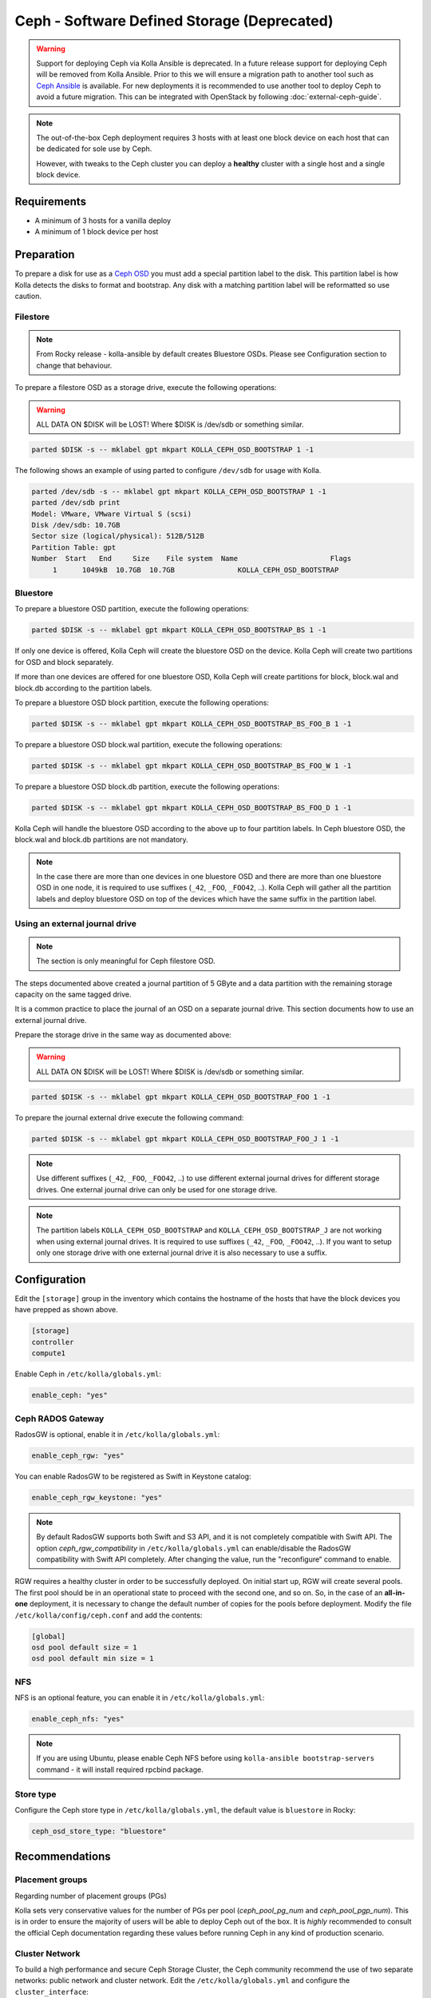 .. _ceph-guide:

============================================
Ceph - Software Defined Storage (Deprecated)
============================================

.. warning::
   Support for deploying Ceph via Kolla Ansible is deprecated. In a future
   release support for deploying Ceph will be removed from Kolla Ansible. Prior
   to this we will ensure a migration path to another tool such as `Ceph
   Ansible <http://docs.ceph.com/ceph-ansible/master/>`__ is available. For new
   deployments it is recommended to use another tool to deploy Ceph to avoid a
   future migration. This can be integrated with OpenStack by following
   :doc:`external-ceph-guide`.

.. note::
   The out-of-the-box Ceph deployment requires 3 hosts with at least one block
   device on each host that can be dedicated for sole use by Ceph.

   However, with tweaks to the Ceph cluster you can deploy a **healthy** cluster
   with a single host and a single block device.

Requirements
------------

* A minimum of 3 hosts for a vanilla deploy
* A minimum of 1 block device per host

Preparation
-----------

To prepare a disk for use as a
`Ceph OSD <http://docs.ceph.com/docs/master/man/8/ceph-osd/>`_ you must add a
special partition label to the disk. This partition label is how Kolla detects
the disks to format and bootstrap. Any disk with a matching partition label
will be reformatted so use caution.

Filestore
~~~~~~~~~

.. note::

   From Rocky release - kolla-ansible by default creates Bluestore OSDs.
   Please see Configuration section to change that behaviour.

To prepare a filestore OSD as a storage drive, execute the following
operations:

.. warning::

   ALL DATA ON $DISK will be LOST! Where $DISK is /dev/sdb or something similar.

.. code-block:: console

   parted $DISK -s -- mklabel gpt mkpart KOLLA_CEPH_OSD_BOOTSTRAP 1 -1

The following shows an example of using parted to configure ``/dev/sdb`` for
usage with Kolla.

.. code-block:: console

   parted /dev/sdb -s -- mklabel gpt mkpart KOLLA_CEPH_OSD_BOOTSTRAP 1 -1
   parted /dev/sdb print
   Model: VMware, VMware Virtual S (scsi)
   Disk /dev/sdb: 10.7GB
   Sector size (logical/physical): 512B/512B
   Partition Table: gpt
   Number  Start   End     Size    File system  Name                      Flags
        1      1049kB  10.7GB  10.7GB               KOLLA_CEPH_OSD_BOOTSTRAP

Bluestore
~~~~~~~~~

To prepare a bluestore OSD partition, execute the following operations:

.. code-block:: console

   parted $DISK -s -- mklabel gpt mkpart KOLLA_CEPH_OSD_BOOTSTRAP_BS 1 -1

If only one device is offered, Kolla Ceph will create the bluestore OSD on the
device. Kolla Ceph will create two partitions for OSD and block separately.

If more than one devices are offered for one bluestore OSD, Kolla Ceph will
create partitions for block, block.wal and block.db according to the partition
labels.

To prepare a bluestore OSD block partition, execute the following operations:

.. code-block:: console

   parted $DISK -s -- mklabel gpt mkpart KOLLA_CEPH_OSD_BOOTSTRAP_BS_FOO_B 1 -1

To prepare a bluestore OSD block.wal partition, execute the following
operations:

.. code-block:: console

   parted $DISK -s -- mklabel gpt mkpart KOLLA_CEPH_OSD_BOOTSTRAP_BS_FOO_W 1 -1

To prepare a bluestore OSD block.db partition, execute the following
operations:

.. code-block:: console

   parted $DISK -s -- mklabel gpt mkpart KOLLA_CEPH_OSD_BOOTSTRAP_BS_FOO_D 1 -1

Kolla Ceph will handle the bluestore OSD according to the above up to four
partition labels. In Ceph bluestore OSD, the block.wal and block.db partitions
are not mandatory.

.. note::

   In the case there are more than one devices in one bluestore OSD and there
   are more than one bluestore OSD in one node, it is required to use suffixes
   (``_42``, ``_FOO``, ``_FOO42``, ..). Kolla Ceph will gather all the
   partition labels and deploy bluestore OSD on top of the devices which have
   the same suffix in the partition label.


Using an external journal drive
~~~~~~~~~~~~~~~~~~~~~~~~~~~~~~~

.. note::

   The section is only meaningful for Ceph filestore OSD.

The steps documented above created a journal partition of 5 GByte
and a data partition with the remaining storage capacity on the same tagged
drive.

It is a common practice to place the journal of an OSD on a separate
journal drive. This section documents how to use an external journal drive.

Prepare the storage drive in the same way as documented above:

.. warning::

   ALL DATA ON $DISK will be LOST! Where $DISK is /dev/sdb or something similar.

.. code-block:: console

   parted $DISK -s -- mklabel gpt mkpart KOLLA_CEPH_OSD_BOOTSTRAP_FOO 1 -1

To prepare the journal external drive execute the following command:

.. code-block:: console

   parted $DISK -s -- mklabel gpt mkpart KOLLA_CEPH_OSD_BOOTSTRAP_FOO_J 1 -1

.. note::

   Use different suffixes (``_42``, ``_FOO``, ``_FOO42``, ..) to use different external
   journal drives for different storage drives. One external journal drive can only
   be used for one storage drive.

.. note::

   The partition labels ``KOLLA_CEPH_OSD_BOOTSTRAP`` and ``KOLLA_CEPH_OSD_BOOTSTRAP_J``
   are not working when using external journal drives. It is required to use
   suffixes (``_42``, ``_FOO``, ``_FOO42``, ..). If you want to setup only one
   storage drive with one external journal drive it is also necessary to use a suffix.


Configuration
-------------

Edit the ``[storage]`` group in the inventory which contains the hostname
of the hosts that have the block devices you have prepped as shown above.

.. code-block:: ini

   [storage]
   controller
   compute1

Enable Ceph in ``/etc/kolla/globals.yml``:

.. code-block:: yaml

   enable_ceph: "yes"

Ceph RADOS Gateway
~~~~~~~~~~~~~~~~~~

RadosGW is optional, enable it in ``/etc/kolla/globals.yml``:

.. code-block:: yaml

   enable_ceph_rgw: "yes"

You can enable RadosGW to be registered as Swift in Keystone catalog:

.. code-block:: yaml

   enable_ceph_rgw_keystone: "yes"

.. note::

    By default RadosGW supports both Swift and S3 API, and it is not
    completely compatible with Swift API. The option `ceph_rgw_compatibility`
    in ``/etc/kolla/globals.yml`` can enable/disable the RadosGW
    compatibility with Swift API completely. After changing the value, run the
    "reconfigure“ command to enable.

RGW requires a healthy cluster in order to be successfully deployed. On initial
start up, RGW will create several pools. The first pool should be in an
operational state to proceed with the second one, and so on. So, in the case of
an **all-in-one** deployment, it is necessary to change the default number of
copies for the pools before deployment. Modify the file
``/etc/kolla/config/ceph.conf`` and add the contents:

.. path /etc/kolla/config/ceph.conf
.. code-block:: ini

   [global]
   osd pool default size = 1
   osd pool default min size = 1

NFS
~~~

NFS is an optional feature, you can enable it in ``/etc/kolla/globals.yml``:

.. code-block:: yaml

   enable_ceph_nfs: "yes"

.. note::

   If you are using Ubuntu, please enable Ceph NFS before using
   ``kolla-ansible bootstrap-servers`` command - it will install required rpcbind
   package.

Store type
~~~~~~~~~~

Configure the Ceph store type in ``/etc/kolla/globals.yml``, the default
value is ``bluestore`` in Rocky:

.. code-block:: yaml

   ceph_osd_store_type: "bluestore"

Recommendations
---------------

Placement groups
~~~~~~~~~~~~~~~~

Regarding number of placement groups (PGs)

Kolla sets very conservative values for the number of PGs per pool
(`ceph_pool_pg_num` and `ceph_pool_pgp_num`). This is in order to ensure
the majority of users will be able to deploy Ceph out of the box. It is
*highly* recommended to consult the official Ceph documentation regarding
these values before running Ceph in any kind of production scenario.

Cluster Network
~~~~~~~~~~~~~~~

To build a high performance and secure Ceph Storage Cluster, the Ceph community
recommend the use of two separate networks: public network and cluster network.
Edit the ``/etc/kolla/globals.yml`` and configure the ``cluster_interface``:

.. path /etc/kolla/globals.yml
.. code-block:: yaml

   cluster_interface: "eth2"

For more details, see `NETWORK CONFIGURATION REFERENCE
<http://docs.ceph.com/docs/master/rados/configuration/network-config-ref/#ceph-networks>`_
of Ceph Documentation.

Deployment
----------

Finally deploy the Ceph-enabled OpenStack:

.. code-block:: console

   kolla-ansible deploy -i path/to/inventory

.. note::

   Kolla Ceph supports mixed Ceph OSD deployment, i.e. some Ceph OSDs are
   bluestore, the others are filestore. The ``ceph_osd_store_type`` of each
   Ceph OSD can be configured under ``[storage]`` in the multinode inventory
   file. The Ceph OSD store type is unique in one storage node. For example:

.. code-block:: ini

   [storage]
   storage_node1_hostname ceph_osd_store_type=bluestore
   storage_node2_hostname ceph_osd_store_type=bluestore
   storage_node3_hostname ceph_osd_store_type=filestore
   storage_node4_hostname ceph_osd_store_type=filestore

Using Cache Tiering
-------------------

An optional `cache tiering <http://docs.ceph.com/docs/jewel/rados/operations/cache-tiering/>`_
can be deployed by formatting at least one cache device and enabling cache.
tiering in the globals.yml configuration file.

To prepare a filestore OSD as a cache device, execute the following
operations:

.. code-block:: console

   parted $DISK -s -- mklabel gpt mkpart KOLLA_CEPH_OSD_CACHE_BOOTSTRAP 1 -1

.. note::

   To prepare a bluestore OSD as a cache device, change the partition name in
   the above command to "KOLLA_CEPH_OSD_CACHE_BOOTSTRAP_BS". The deployment of
   bluestore cache OSD is the same as bluestore OSD.

Enable the Ceph cache tier in ``/etc/kolla/globals.yml``:

.. code-block:: yaml

   enable_ceph: "yes"
   ceph_enable_cache: "yes"
   # Valid options are [ forward, none, writeback ]
   ceph_cache_mode: "writeback"

After this run the playbooks as you normally would, for example:

.. code-block:: console

   kolla-ansible deploy -i path/to/inventory

Setting up an Erasure Coded Pool
--------------------------------

`Erasure code <http://docs.ceph.com/docs/jewel/rados/operations/erasure-code/>`_
is the new big thing from Ceph. Kolla has the ability to setup your Ceph pools
as erasure coded pools. Due to technical limitations with Ceph, using erasure
coded pools as OpenStack uses them requires a cache tier. Additionally, you
must make the choice to use an erasure coded pool or a replicated pool
(the default) when you initially deploy. You cannot change this without
completely removing the pool and recreating it.

To enable erasure coded pools add the following options to your
``/etc/kolla/globals.yml`` configuration file:

.. code-block:: yaml

   # A requirement for using the erasure-coded pools is you must setup a cache tier
   # Valid options are [ erasure, replicated ]
   ceph_pool_type: "erasure"
   # Optionally, you can change the profile
   #ceph_erasure_profile: "k=4 m=2 ruleset-failure-domain=host"

Managing Ceph
-------------

Check the Ceph status for more diagnostic information. The sample output below
indicates a healthy cluster:

.. code-block:: console

   docker exec ceph_mon ceph -s

   cluster:
     id:     f2ed6c00-c043-4e1c-81b6-07c512db26b1
     health: HEALTH_OK

   services:
     mon: 1 daemons, quorum 172.16.31.121
     mgr: poc12-01(active)
     osd: 4 osds: 4 up, 4 in; 5 remapped pgs

   data:
     pools:   4 pools, 512 pgs
     objects: 0 objects, 0 bytes
     usage:   432 MB used, 60963 MB / 61395 MB avail
     pgs:     512 active+clean

If Ceph is run in an **all-in-one** deployment or with less than three storage
nodes, further configuration is required. It is necessary to change the default
number of copies for the pool. The following example demonstrates how to change
the number of copies for the pool to 1:

.. code-block:: console

   docker exec ceph_mon ceph osd pool set rbd size 1

All the pools must be modified if Glance, Nova, and Cinder have been deployed.
An example of modifying the pools to have 2 copies:

.. code-block:: console

   for p in images vms volumes backups; do docker exec ceph_mon ceph osd pool set ${p} size 2; done

If using a cache tier, these changes must be made as well:

.. code-block:: console

   for p in images vms volumes backups; do docker exec ceph_mon ceph osd pool set ${p}-cache size 2; done

The default pool Ceph creates is named **rbd**. It is safe to remove this pool:

.. code-block:: console

   docker exec ceph_mon ceph osd pool delete rbd rbd --yes-i-really-really-mean-it

Troubleshooting
---------------

Deploy fails with 'Fetching Ceph keyrings ... No JSON object could be decoded'
~~~~~~~~~~~~~~~~~~~~~~~~~~~~~~~~~~~~~~~~~~~~~~~~~~~~~~~~~~~~~~~~~~~~~~~~~~~~~~

If an initial deploy of Ceph fails, perhaps due to improper configuration or
similar, the cluster will be partially formed and will need to be reset for a
successful deploy.

In order to do this the operator should remove the `ceph_mon_config` volume
from each Ceph monitor node:

.. code-block:: console

   ansible -i ansible/inventory/multinode \
       -a 'docker volume rm ceph_mon_config' \
       ceph-mon

Simple 3 Node Example
---------------------

This example will show how to deploy Ceph in a very simple setup using 3
storage nodes. 2 of those nodes (kolla1 and kolla2) will also provide other
services like control, network, compute, and monitoring. The 3rd
(kolla3) node will only act as a storage node.

This example will only focus on the Ceph aspect of the deployment and assumes
that you can already deploy a fully functional environment using 2 nodes that
does not employ Ceph yet. So we will be adding to the existing multinode
inventory file you already have.

Each of the 3 nodes are assumed to have two disk, ``/dev/sda`` (40GB)
and ``/dev/sdb`` (10GB). Size is not all that important... but for now make
sure each sdb disk are of the same size and are at least 10GB. This example
will use a single disk (/dev/sdb) for both Ceph data and journal. It will not
implement caching.

Here is the top part of the multinode inventory file used in the example
environment before adding the 3rd node for Ceph:

.. code-block:: ini

   [control]
   # These hostname must be resolvable from your deployment host
   kolla1.ducourrier.com
   kolla2.ducourrier.com

   [network]
   kolla1.ducourrier.com
   kolla2.ducourrier.com

   [compute]
   kolla1.ducourrier.com
   kolla2.ducourrier.com

   [monitoring]
   kolla1.ducourrier.com
   kolla2.ducourrier.com

   [storage]
   kolla1.ducourrier.com
   kolla2.ducourrier.com

Configuration
~~~~~~~~~~~~~

To prepare the 2nd disk (/dev/sdb) of each nodes for use by Ceph you will need
to add a partition label to it as shown below:

.. code-block:: console

   parted /dev/sdb -s -- mklabel gpt mkpart KOLLA_CEPH_OSD_BOOTSTRAP 1 -1

Make sure to run this command on each of the 3 nodes or the deployment will
fail.

Next, edit the multinode inventory file and make sure the 3 nodes are listed
under ``[storage]``. In this example I will add kolla3.ducourrier.com to the
existing inventory file:

.. code-block:: ini

   [control]
   # These hostname must be resolvable from your deployment host
   kolla1.ducourrier.com
   kolla2.ducourrier.com

   [network]
   kolla1.ducourrier.com
   kolla2.ducourrier.com

   [compute]
   kolla1.ducourrier.com
   kolla2.ducourrier.com

   [monitoring]
   kolla1.ducourrier.com
   kolla2.ducourrier.com

   [storage]
   kolla1.ducourrier.com
   kolla2.ducourrier.com
   kolla3.ducourrier.com

It is now time to enable Ceph in the environment by editing the
``/etc/kolla/globals.yml`` file:

.. code-block:: yaml

   enable_ceph: "yes"
   enable_ceph_rgw: "yes"
   enable_cinder: "yes"
   glance_backend_file: "no"
   glance_backend_ceph: "yes"

Deployment
~~~~~~~~~~

Finally deploy the Ceph-enabled configuration:

.. code-block:: console

   kolla-ansible deploy -i path/to/inventory-file

